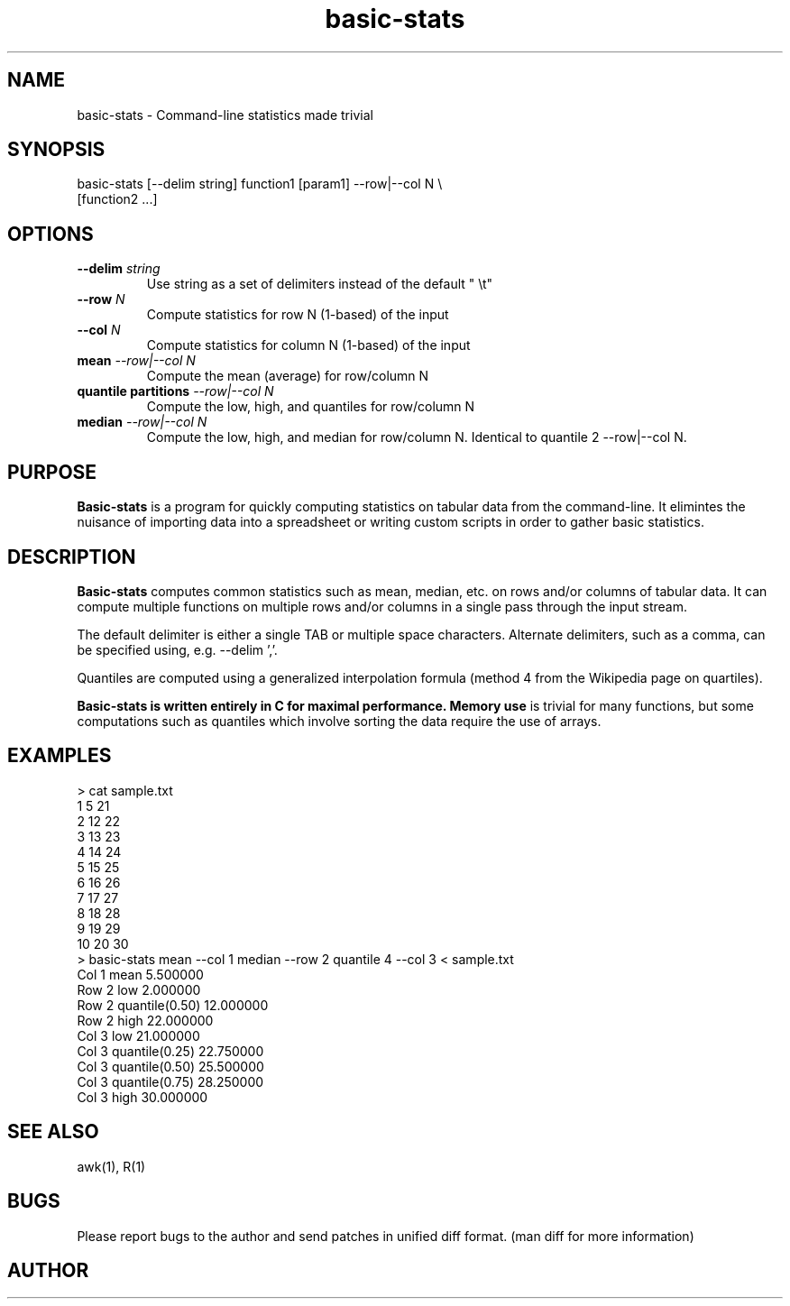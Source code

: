 .TH basic-stats 1
.SH NAME    \" Section header
.PP

basic-stats - Command-line statistics made trivial

\" Convention:
\" Underline anything that is typed verbatim - commands, etc.
.SH SYNOPSIS
.PP
.nf 
.na
basic-stats [--delim string] function1 [param1] --row|--col N \\
    [function2 ...]
.ad
.fi

.SH OPTIONS
.TP
\fB\-\-delim \fIstring\fR
Use string as a set of delimiters instead of the default " \\t"

.TP
\fB\-\-row \fIN\fR
Compute statistics for row N (1-based) of the input

.TP
\fB\-\-col \fIN\fR
Compute statistics for column N (1-based) of the input

.TP
\fBmean\fI --row|--col N\fR
Compute the mean (average) for row/column N

.TP
\fBquantile partitions\fI --row|--col N\fR
Compute the low, high, and quantiles for row/column N

.TP
\fBmedian\fI --row|--col N\fR
Compute the low, high, and median for row/column N.  Identical to
quantile 2 --row|--col N.

.SH "PURPOSE"

.B Basic-stats
is a program for quickly computing statistics on tabular data from the
command-line.  It elimintes the nuisance of importing data into a spreadsheet
or writing custom scripts in order to gather basic statistics.

.SH "DESCRIPTION"

.B Basic-stats
computes common statistics such as mean, median, etc. on rows and/or columns
of tabular data.  It can compute multiple functions on multiple rows and/or
columns in a single pass through the input stream.

The default delimiter is either a single TAB or multiple space characters. 
Alternate delimiters, such as a comma, can be specified using, e.g.
--delim ','.

Quantiles are computed using a generalized interpolation formula (method 4
from the Wikipedia page on quartiles).

.B Basic-stats is written entirely in C for maximal performance.  Memory use
is trivial for many functions, but some computations such as quantiles
which involve sorting the data require the use of arrays.

.SH EXAMPLES
.nf
.na
> cat sample.txt    
1    5  21
2   12  22
3   13  23
4   14  24
5   15  25
6   16  26
7   17  27
8   18  28
9   19  29
10  20  30
> basic-stats mean --col 1 median --row 2 quantile 4 --col 3 < sample.txt
Col 1 mean           5.500000
Row 2 low            2.000000
Row 2 quantile(0.50) 12.000000
Row 2 high           22.000000
Col 3 low            21.000000
Col 3 quantile(0.25) 22.750000
Col 3 quantile(0.50) 25.500000
Col 3 quantile(0.75) 28.250000
Col 3 high           30.000000
.ad
.fi

.SH "SEE ALSO"
awk(1), R(1)

.SH BUGS
Please report bugs to the author and send patches in unified diff format.
(man diff for more information)

.SH AUTHOR
.nf
.na

